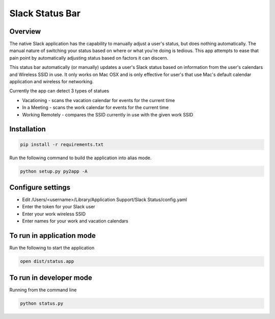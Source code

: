 Slack Status Bar
================

Overview
--------

The native Slack application has the capability to manually adjust a user's
status, but does nothing automatically. The manual nature of switching your
status based on where or what you're doing is tedious. This app attempts
to ease that pain point by automatically adjusting status based on factors
it can discern.

This status bar automatically (or manually) updates a user's Slack status
based on information from the user's calendars and Wireless SSID in use. It
only works on Mac OSX and is only effective for user's that use Mac's default
calendar application and wireless for networking.

Currently the app can detect 3 types of statues

- Vacationing - scans the vacation calendar for events for the current time
- In a Meeting -  scans the work calendar for events for the current time
- Working Remotely - compares the SSID currently in use with the given work SSID

Installation
------------

.. code-block:: bash

    pip install -r requirements.txt

Run the following command to build the application into alias mode.

.. code-block:: bash

    python setup.py py2app -A

Configure settings
------------------

- Edit /Users/<username>/Library/Application Support/Slack Status/config.yaml
- Enter the token for your Slack user
- Enter your work wireless SSID
- Enter names for your work and vacation calendars

To run in application mode
--------------------------

Run the following to start the application

.. code-block:: bash

    open dist/status.app

To run in developer mode
------------------------

Running from the command line

.. code-block:: bash

    python status.py
